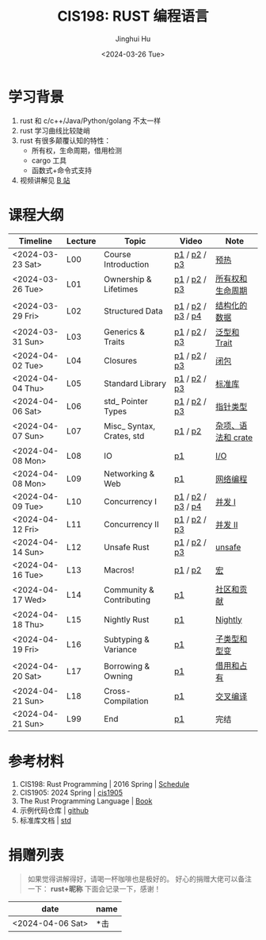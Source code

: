 #+TITLE: CIS198: RUST 编程语言
#+AUTHOR: Jinghui Hu
#+EMAIL: hujinghui@buaa.edu.cn
#+DATE: <2024-03-26 Tue>
#+STARTUP: overview num indent noinlineimages
#+OPTIONS: ^:nil

[[file:images/rust01.jpeg]]

* 学习背景
1. rust 和 c/c++/Java/Python/golang 不太一样
2. rust 学习曲线比较陡峭
3. rust 有很多颠覆认知的特性：
   - 所有权，生命周期，借用检测
   - cargo 工具
   - 函数式+命令式支持
4. 视频讲解见 [[https://space.bilibili.com/1969478249/channel/collectiondetail?sid=2542770][B 站]]
* 课程大纲
| Timeline         | Lecture | Topic                     | Video             | Note               |
|------------------+---------+---------------------------+-------------------+--------------------|
| <2024-03-23 Sat> | L00     | Course Introduction       | [[https://www.bilibili.com/video/BV146421F7tG/][p1]] / [[https://www.bilibili.com/video/BV1fw4m1R7D6/][p2]] / [[https://www.bilibili.com/video/BV1sH4y1W7AE/][p3]]      | [[file:notes/l00-warmup.org][预热]]               |
| <2024-03-26 Tue> | L01     | Ownership & Lifetimes     | [[https://www.bilibili.com/video/BV1Df421f7yv/][p1]] / [[https://www.bilibili.com/video/BV1Rt421G7x6/][p2]] / [[https://www.bilibili.com/video/BV1xp42117wY/][p3]]      | [[file:notes/L01-ownership-lifetime.org][所有权和生命周期]]   |
| <2024-03-29 Fri> | L02     | Structured Data           | [[https://www.bilibili.com/video/BV1kf421Z7Lt/][p1]] / [[https://www.bilibili.com/video/BV1PK421v7jc/][p2]] / [[https://www.bilibili.com/video/BV12x4y127L3/][p3]] / [[https://www.bilibili.com/video/BV1SJ4m1L72Y/][p4]] | [[file:notes/L02-structured-data.org][结构化的数据]]       |
| <2024-03-31 Sun> | L03     | Generics & Traits         | [[https://www.bilibili.com/video/BV1oH4y1H7DP/][p1]] / [[https://www.bilibili.com/video/BV1ej421d7Hw/][p2]] / [[https://www.bilibili.com/video/BV1oJ4m1L7di/][p3]]      | [[file:notes/L03-generics-traits.org][泛型和 Trait]]       |
| <2024-04-02 Tue> | L04     | Closures                  | [[https://www.bilibili.com/video/BV1JM4m1R79Y/][p1]] / [[https://www.bilibili.com/video/BV1kp421C7UT/][p2]] / [[https://www.bilibili.com/video/BV1jC411j7bP/][p3]]      | [[file:notes/L04-closures.org][闭包]]               |
| <2024-04-04 Thu> | L05     | Standard Library          | [[https://www.bilibili.com/video/BV1a1421U7Lu/][p1]] / [[https://www.bilibili.com/video/BV1K1421S7mS/][p2]] / [[https://www.bilibili.com/video/BV11A4m1c7c5/][p3]]      | [[file:notes/L05-standard-library.org][标准库]]             |
| <2024-04-06 Sat> | L06     | std_ Pointer Types        | [[https://www.bilibili.com/video/BV1jZ421i7VU/][p1]] / [[https://www.bilibili.com/video/BV1MZ421B72W/][p2]] / [[https://www.bilibili.com/video/BV1tM4m197zi/][p3]]      | [[file:notes/L06-pointer-types.org][指针类型]]           |
| <2024-04-07 Sun> | L07     | Misc_ Syntax, Crates, std | [[https://www.bilibili.com/video/BV1xt421J7js/][p1]] / [[https://www.bilibili.com/video/BV181421m7YC/][p2]]           | [[file:notes/L07-misc-syntax-crates.org][杂项、语法和 crate]] |
| <2024-04-08 Mon> | L08     | IO                        | [[https://www.bilibili.com/video/BV11J4m1V7R9/][p1]]                | [[file:notes/L08-IO.org][I/O]]                |
| <2024-04-08 Mon> | L09     | Networking & Web          | [[https://www.bilibili.com/video/BV1G1421m7ZW/][p1]]                | [[file:notes/L09-network-web.org][网络编程]]           |
| <2024-04-09 Tue> | L10     | Concurrency I             | [[https://www.bilibili.com/video/BV1Fq421c7ts/][p1]] / [[https://www.bilibili.com/video/BV17m42177Fu/][p2]] / [[https://www.bilibili.com/video/BV14M4m197Vo/][p3]] / [[https://www.bilibili.com/video/BV1RE421g7UA/][p4]] | [[file:notes/L10-concurrency-1.org][并发 I]]             |
| <2024-04-12 Fri> | L11     | Concurrency II            | [[https://www.bilibili.com/video/BV1aT421m7Aq/][p1]] / [[https://www.bilibili.com/video/BV1RJ4m1p7yP/][p2]] / [[https://www.bilibili.com/video/BV1gH4y1K7Vc/][p3]]      | [[file:notes/L11-concurrency-2.org][并发 II]]            |
| <2024-04-14 Sun> | L12     | Unsafe Rust               | [[https://www.bilibili.com/video/BV1iC411G7pL/][p1]] / [[https://www.bilibili.com/video/BV15p421X74B/][p2]] / [[https://www.bilibili.com/video/BV13x4y1a7qf/][p3]]      | [[file:notes/L12-unsafe.org][unsafe]]             |
| <2024-04-16 Tue> | L13     | Macros!                   | [[https://www.bilibili.com/video/BV1Mm411z7sG/][p1]] / [[https://www.bilibili.com/video/BV1sA4m1c7nn/][p2]]           | [[file:notes/L13-macro.org][宏]]                 |
| <2024-04-17 Wed> | L14     | Community & Contributing  | [[https://www.bilibili.com/video/BV1oi42127Tn/][p1]]                | [[file:notes/L14-community-contribute.org][社区和贡献]]         |
| <2024-04-18 Thu> | L15     | Nightly Rust              | [[https://www.bilibili.com/video/BV1Gm411U7qv/][p1]]                | [[file:notes/L15-nightly.org][Nightly]]            |
| <2024-04-19 Fri> | L16     | Subtyping & Variance      | [[https://www.bilibili.com/video/BV1zm411m7Nm/][p1]]                | [[file:notes/L16-subtyping-variance.org][子类型和型变]]       |
| <2024-04-20 Sat> | L17     | Borrowing & Owning        | [[https://www.bilibili.com/video/BV1oF4m1A7Hb/][p1]]                | [[file:notes/L17-borrowing-owning.org][借用和占有]]         |
| <2024-04-21 Sun> | L18     | Cross-Compilation         | [[https://www.bilibili.com/video/BV1kr42137VF/][p1]]                | [[file:notes/L18-cross-compile.org][交叉编译]]           |
| <2024-04-21 Sun> | L99     | End                       | [[https://www.bilibili.com/video/BV1kC4113784/][p1]]                | 完结               |

* 参考材料
1. CIS198: Rust Programming | 2016 Spring | [[http://cis198-2016s.github.io/schedule/][Schedule]]
2. CIS1905: 2024 Spring | [[https://www.cis1905.org/schedule.html][cis1905]]
3. The Rust Programming Language | [[https://doc.rust-lang.org/book/][Book]]
4. 示例代码仓库 | [[https://github.com/Jeanhwea/cis198-rust-course.git][github]]
5. 标准库文档 | [[https://doc.rust-lang.org/std/index.html][std]]

* 捐赠列表
#+BEGIN_QUOTE
如果觉得讲解得好，请喝一杯咖啡也是极好的。
好心的捐赠大佬可以备注一下： *rust+昵称* 下面会记录一下，感谢！
#+END_QUOTE

| date             | name |
|------------------+------|
| <2024-04-06 Sat> | *击  |

[[file:images/pay.jpg]]
